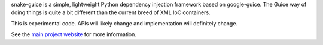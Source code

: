 snake-guice is a simple, lightweight Python dependency injection framework
based on google-guice. The Guice way of doing things is quite a bit different
than the current breed of XML IoC containers.

This is experimental code. APIs will likely change and implementation will
definitely change.

See the `main project website <http://snake-guice.googlecode.com>`_ for
more information.
